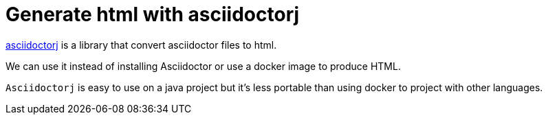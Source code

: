 = Generate html with asciidoctorj

https://asciidoctor.org/docs/asciidoctorj/[asciidoctorj] is a library that convert asciidoctor files to html.

We can use it instead of installing Asciidoctor or use a docker image to produce HTML.

`Asciidoctorj` is easy to use on a java project but it's less portable than using docker to project with other languages.


